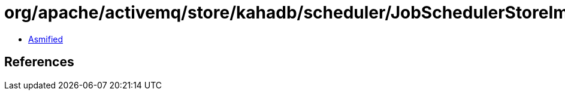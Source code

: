 = org/apache/activemq/store/kahadb/scheduler/JobSchedulerStoreImpl$8$2.class

 - link:JobSchedulerStoreImpl$8$2-asmified.java[Asmified]

== References

